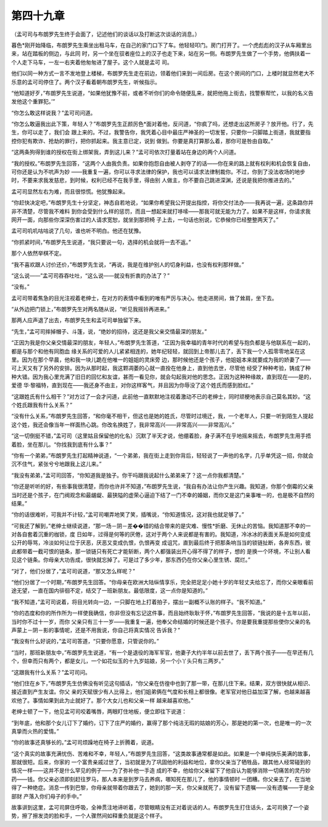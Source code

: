 第四十九章
==========

（孟可司与布朗罗先生终于会面了，记述他们的谈话以及打断这次谈话的消息。）

暮色*刚开始降临，布朗罗先生乘坐出租马车，在自己的家门口下了车。他轻轻叩门。房门打开了。一个虎彪彪的汉子从车厢里出来，站在踏板的侧边，与此同 时，另一个坐在驭者座位上的汉子也走下来，站在另一侧。布朗罗先生做了一个手势，他俩扶着一个人走下马车，一左一右夹着他匆匆进了屋子。这个人就是孟可 司。

他们以同一种方式一言不发地登上楼梯，布朗罗先生走在前边，领着他们来到一间后房。在这个房间的门口，上楼时就显然老大不乐意的孟可司停住了。两个汉子看着朝布朗罗先生，听候指示。

“他知道好歹，”布朗罗先生说道，“如果他犹豫不前，或者不听你们的命令随便乱来，就把他拖上街去，找警察帮忙，以我的名义告发他这个重罪犯。’”

“你怎么敢这样说我？”孟可司问道。

“你怎么敢逼我出此下策，年轻人？”布朗罗先生正颜厉色*面对着他，反问道，“你疯了吗，还想走出这所房子？放开他。行了，先生，你可以走了，我们会 跟上来的。不过，我警告你，我凭着心目中最庄严神圣的一切发誓，只要你一只脚踏上街道，我就要指控你犯有欺诈、抢劫的罪行，把你抓起来。我主意已定，说到 做到。你要是真打算那么着，那你可是咎由自取。”

“这两条狗得到谁的授权在街上绑架我，弄到这儿来？”孟可司依次打量着站在身边的两个人问道。

“我的授权。”布朗罗先生回答，“这两个人由我负责。如果你抱怨自由被人剥夺了的话——你在来的路上就有权利和机会恢复自由，可你还是认为不吭声为妙 ——我重复一遍，你可以寻求法律的保护，我也可以请求法律制裁你。不过，你到了没法收场的地步时，不要来求我发慈悲，到时候，权利已经不在我手里，得由别 人做主，你不要自己跳进深渊，还说是我把你推进去的。”

孟可司显然左右为难，而且很惊慌。他犹豫起来。

“你赶快决定吧，”布朗罗先生十分坚定，神态自若地说，“如果你希望我公开提出指控，将你交付法办——我再说一遍，这条路你并非不清楚，尽管我不难料 到你会受到什么样的惩罚，而且一想起来就打哆嗦——那我可就无能为力了。如果不是这样，你请求我网开一面，向那些你深深伤害过的人请求宽恕，就坐到那把椅 子上去，一句话也别说，它恭候你已经整整两天了。”

孟可司叽叽咕咕说了几句，谁也听不明白。他还在犹豫。

“你抓紧时间，”布朗罗先生说道，“我只要说一句，选择的机会就将一去不返。”

那个人依然举棋不定。

“我不喜欢跟人讨价还价，”布朗罗先生说，“再说，我是在维护别人的切身利益，也没有权利那样做。”

“这么说——”孟可司吞吞吐吐，“这么说——就没有折衷的办法了？”

“没有。”

孟可司带着焦急的目光注视着老绅士，在对方的表情中看到的唯有严厉与决心。他走进房间，耸了耸肩，坐下去。

“从外边把门锁上，”布朗罗先生对两名随从说，“听见我摇铃再进来。”

那两人应声退了出去，布朗罗先生和孟可司单独留下来。

“先生，”孟可司摔掉帽子、斗篷，说，“绝妙的招待，这还是我父亲交情最深的朋友。”

“正因为我是你父亲交情最深的朋友，年轻人，”布朗罗先生答道，“正因为我幸福的青年时代的希望与抱负都是与他联系在一起的，都是与那个和他有同胞血 缘关系的可爱的人儿紧紧相连的，她年纪轻轻，就回到上帝那儿去了，丢下我一个人孤零零地呆在这里。因为在那个早晨，他和我一块儿跪在他唯一的姐姐的灵床旁 边，那时候他还是个孩子，他姐姐本来就要成为我的娇妻了——可上天又有了另外的安排。因为从那时起，我这颗凋萎的心就一直拴在他身上，直到他去世，尽管他 经受了种种考验，铸成了种种大错。因为我心里充满了旧日的回忆和友谊，甚而一看见你，就会勾起我对他的思念。正因为这种种缘故，直到现在——是的，爱德 华·黎福特，直到现在——我还身不由主，对你这样客气，并且因为你辱没了这个姓氏而感到脸红。”

“这跟姓氏有什么相干？”对方过了一会才问道，此前他一直默默地注视着激动不已的老绅士，同时顽梗地表示自己莫名其妙。“这个姓氏跟我有什么关系？”

“没有什么关系，”布朗罗先生回答，“和你毫不相干，但这也是她的姓氏，尽管时过境迁，我，一个老年人，只要一听到陌生人提起这个姓，我还会像当年一样面热心跳。你改名换姓了，我非常高兴——非常高兴——非常高兴。”

“这一切倒挺不错，”孟可司（这里姑且保留他的化名）沉默了半天才说，他绷着脸，身子满不在乎地摇来摇去，布朗罗先生用手捂着脸，坐在那儿。“你找我到底有什么事？”

“你有一个弟弟，”布朗罗先生打起精神说道，“一个弟弟，我在街上走到你背后，轻轻说了一声他的名字，几乎单凭这一招，你就会沉不住气，紧张兮兮地跟我上这儿来。”

“我没有弟弟，”孟可司回答，“你知道我是独子。你干吗跟我说起什么弟弟来了？这一点你我都清楚。”

“你还是听听的好，有些事我很清楚，而你也许并不知道，”布朗罗先生说，“我自有办法让你产生兴趣。我知道，你那个倒霉的父亲当时还是个孩子，在门阀观念和最龌龊、最狭隘的虚荣心逼迫下结了一门不幸的婚姻，而你又是这门亲事唯一的，也是极不自然的结果。”

“你的话很难听，可我并不计较，”孟可司嘲弄地笑了笑，插嘴说，“你知道情况，这对我也就足够了。”

“可我还了解到，”老绅士继续说道，“那一场－阴－差��错的结合带来的是灾难、慢性*折磨、无休止的苦恼。我知道那不幸的一对各自套着沉重的枷锁，度 日如年，过得是何等的厌倦，这对于两个人来说都是有害的。我知道，冷冰冰的表面关系是如何变成公开的辱骂，冷淡如何让位于厌恶，厌恶又变成仇恨，仇恨再变 成诅咒，直到最后终于把那条响当当的锁链扯断，各奔东西，彼此都带着一截可恨的链条，那一锁链只有死亡才能斩断，两个人都强装出开心得不得了的样子，想的 是换一个环境，不让别人看见这个链条。你母亲大功告成，很快就忘掉了。可是过了多少年，那东西仍在你父亲心里生锈、腐烂。”

“对了，他们分居了，”孟可司说道，“那又怎么样呢？”

“他们分居了一个时期，”布朗罗先生回答。“你母亲在欧洲大陆纵情享乐，完全把足足小她十岁的年轻丈夫给忘了，而你父亲眼看前途无望，一直在国内徘徊不定，结交了一班新朋友。最低限度，这一点你是知道的。”

“我不知道，”孟可司说着，将目光转向一边，一只脚在地上打着拍子，摆出一副概不认账的样子。“我不知道。”

“你的态度和你的所作所为一样使我确信，你非但没有忘记这件事，而且始终耿耿于怀，”布朗罗先生回答，“我说的是十五年以前，当时你不过十一岁，而你 父亲只有三十一岁——我重复一遍，他奉父命结婚的时候还是个孩子。你是要我重提那些使你父亲的名声蒙上－阴－影的事情呢，还是不用我说，你自己将真实情况 告诉我？”

“我没有什么好说的，”孟可司答道，“只要你愿意，只管说你的。”

“当时，那班新朋友中，”布朗罗先生说道，“有一个是退役的海军军官，他妻子大约半年以前去世了，丢下两个孩子——在早还有几个，但幸而只有两个，都是女儿，一个如花似玉的十九岁姑娘，另一个小丫头只有三两岁。”

“这跟我有什么关系？”孟可司问。

“他们住在乡下，”布朗罗先生仿佛没有听见这句插话，“你父亲在仿徨中也到了那一带，在那儿住下来。结果，双方很快就从相识、接近直到产生友谊。你父 亲的天赋很少有人比得上，他们姐弟俩在气度和长相上都很像。老军官对他日益加深了解，也越来越喜欢他了。事情如果到此为止就好了。那个大女儿也和父亲一样 越来越喜欢他。”

老绅士顿了一下，他见孟可司咬着嘴唇，两眼盯住地板，便立即往下说道：

“到年底，他和那个女儿订下了婚约，订下了庄严的婚约，赢得了那个纯洁无瑕的姑娘的芳心，那是她的第一次，也是唯一的一次真挚而火热的爱情。”

“你的故事还真够长的。”孟可司烦躁地在椅子上折腾着，说道。

“这个真实的故事充满忧伤、苦难和不幸，年轻人，”布朗罗先生回答，“这类故事通常都是如此。如果是一个单纯快乐美满的故事，那就很短。后来，你家的 一个富贵亲戚过世了，当初就是为了巩固他的利益和地位，拿你父亲当了牺牲品，跟其他人经常碰到的情况一样——这并不是什么罕见的例子——为了弥补他一手造 成的不幸，他给你父亲留下了他自认为能够消除一切痛苦的灵丹妙药——钱。你父亲必须即刻赶往罗马，那人本来是到罗马去养病，哪知死在那儿了，他的事情顿时 一团糟。你父亲去了，在当地得了一种绝症。消息一传到巴黎，你母亲就带着你跟去了，她到的那一天，你父亲就死了，没有留下遗嘱——没有遗嘱——于是全部财 产落入你们母子的手中。”

故事讲到这里，孟可司屏住呼吸，全神贯注地谛听着，尽管眼睛没有正对着说话的人。布朗罗先生打住话头，孟可司换了一个姿势，擦了擦发烫的脸和手，一个人骤然间如释重负就是这个样子。
